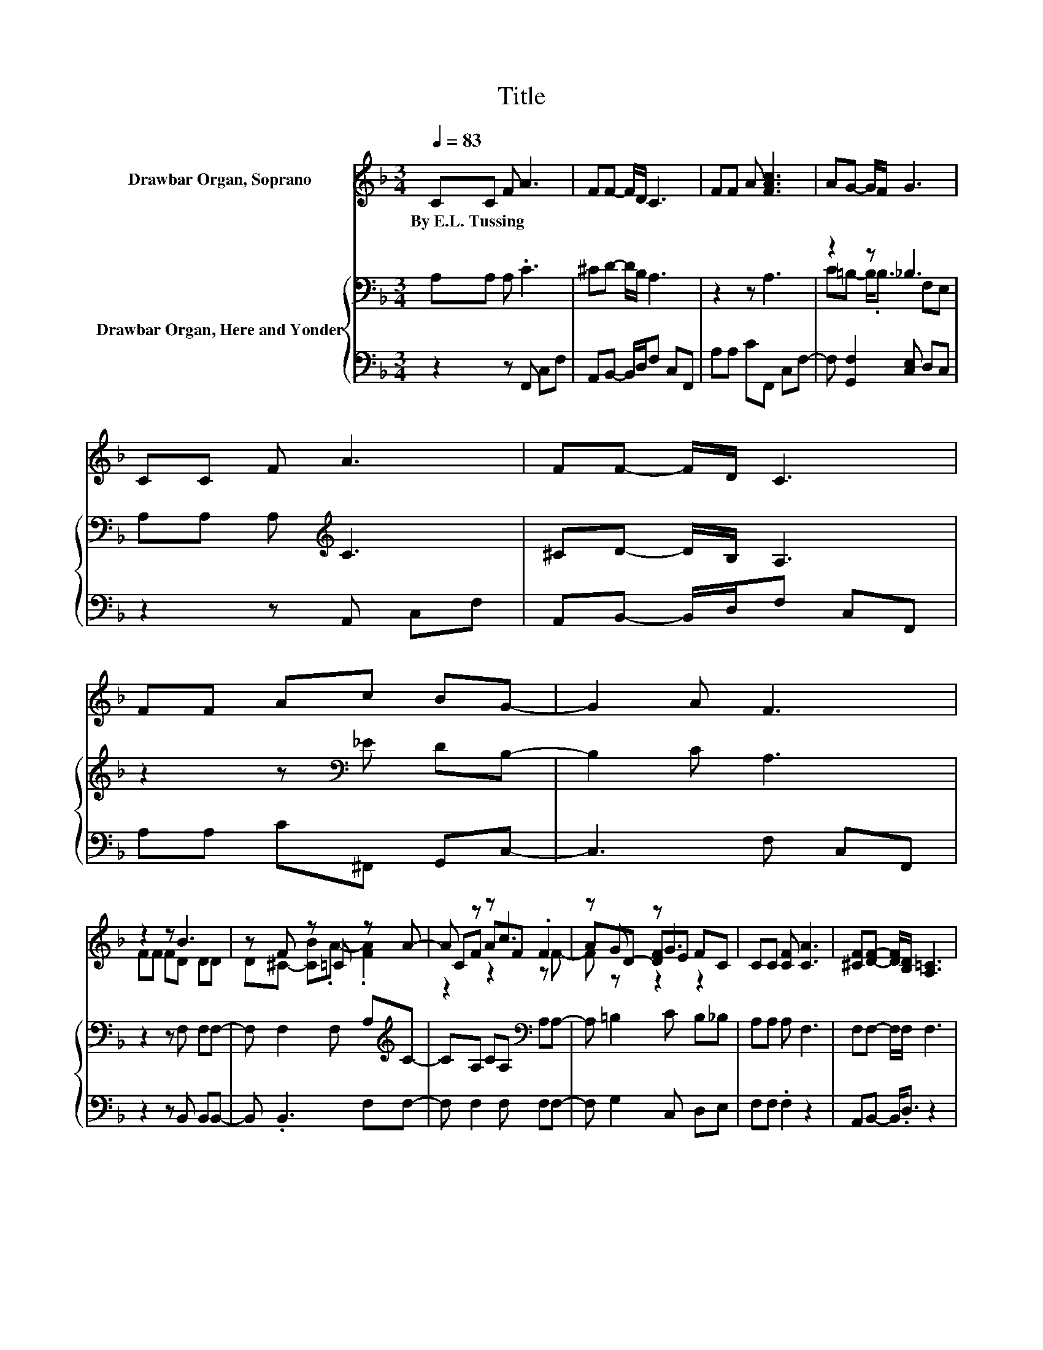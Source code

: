 X:1
T:Title
%%score ( 1 2 3 ) { ( 4 6 ) | 5 }
L:1/8
Q:1/4=83
M:3/4
K:F
V:1 treble nm="Drawbar Organ, Soprano"
V:2 treble 
V:3 treble 
V:4 bass nm="Drawbar Organ, Here and Yonder"
V:6 bass 
V:5 bass 
V:1
 CC F A3 | FF- F/D/ C3 | FF A [FAc]3 | AG- G/F/ G3 | CC F A3 | FF- F/D/ C3 | FF Ac BG- | G2 A F3 | %8
w: By~E.L.~Tussing * * *||||||||
 z2 z B3 | z F z =C z A- | A z z c3 | z G z G3 | CC [CF] [CA]3 | [^CF][DF]- [DF]/[B,D]/ [A,=C]3 | %14
w: ||||||
 [CF][CF] [FA][_Ec] [DB][=EG]- | [EG]2 [EA] [CF]3- | [CF]4 z2 |] %17
w: |||
V:2
 x6 | x6 | x6 | x6 | x6 | x6 | x6 | x6 | FF FD DD | D^C- [CB].A- .[FA]2 | CF AF .F2 | %11
 AD- [DF]E FC | x6 | x6 | x6 | x6 | x6 |] %17
V:3
 x6 | x6 | x6 | x6 | x6 | x6 | x6 | x6 | x6 | x6 | z2 z2 z F- | F z z2 z2 | x6 | x6 | x6 | x6 | %16
 x6 |] %17
V:4
 A,A, A, .C3 | ^CD- D/B,/ A,3 | z2 z A,3 | z2 z _B,3 | A,A, A,[K:treble] C3 | ^CD- D/B,/ A,3 | %6
 z2 z[K:bass] _E DB,- | B,2 C A,3 | z2 z F, F,F,- | F, F,2 F, A,[K:treble]C- | %10
 CA, CA,[K:bass] A,A,- | A, =B,2 C B,_B, | A,A, A, F,3 | F,F,- F,/F,/ F,3 | A,A, CF, F,B,- | %15
 B,2 C A,3- | A,4 z2 |] %17
V:5
 z2 z F,, C,F, | A,,B,,- B,,/D,/F, C,F,, | A,A, CF,, C,F,- | F, [G,,F,]2 [C,E,] D,C, | %4
 z2 z A,, C,F, | A,,B,,- B,,/D,/F, C,F,, | A,A, C^F,, G,,C,- | C,3 F, C,F,, | z2 z B,, B,,B,,- | %9
 B,, .B,,3 F,F,- | F, F,2 F, F,F,- | F, G,2 C, D,E, | F,F, .F,2 z2 | A,,B,,- B,,<.D, z2 | %14
 F,F, F,A,, B,,C,- | C,2 C, F,3- | F,4 z2 |] %17
V:6
 x6 | x6 | x6 | C=B,- B,<.B, F,E, | x3[K:treble] x3 | x6 | x3[K:bass] x3 | x6 | x6 | %9
 x5[K:treble] x | x4[K:bass] x2 | x6 | x6 | x6 | x6 | x6 | x6 |] %17

